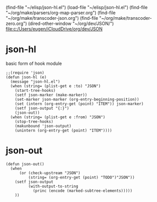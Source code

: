 #+PROPERTY: header-args :tangle ~/elisp/json-hl.el
#+TODO: JSON

(find-file "~/elisp/json-hl.el")
(load-file "~/elisp/json-hl.el")
(find-file "~/org/make/parsers/org-map-parser.org")
(find-file "~/org/make/transcoder-json.org")
(find-file "~/org/make/transcoder-zero.org")
(dired-other-window "~/org/dev/JSON/")
[[file:c:/Users/eugen/iCloudDrive/org/dev/JSON][file:c:/Users/eugen/iCloudDrive/org/dev/JSON]]
* json-hl
basic form of hook module 
#+begin_src elisp :results silent 
;;(require 'json)
(defun json-hl (e)
  (message "json-hl.el")
  (when (string= (plist-get e :to) "JSON")
    (start-tree-hooks)
    (setf json-marker (make-marker)) 
    (set-marker json-marker (org-entry-beginning-position))
    (set (intern (org-entry-get (point) "ITEM")) json-marker)
    (setf json-output "{:}")
    (json-out))
  (when (string= (plist-get e :from) "JSON")
    (stop-tree-hooks)
    (makunbound 'json-output)
    (unintern (org-entry-get (point) "ITEM"))))
#+end_src
* json-out
#+begin_src elisp :results silent 
(defun json-out()
  (when 
      (or (check-upstream "JSON")
          (string= (org-entry-get (point) "TODO")"JSON"))
    (setf json-output 
          (with-output-to-string 
            (princ (encode (marked-subtree-elements)))))
    ))
#+end_src

